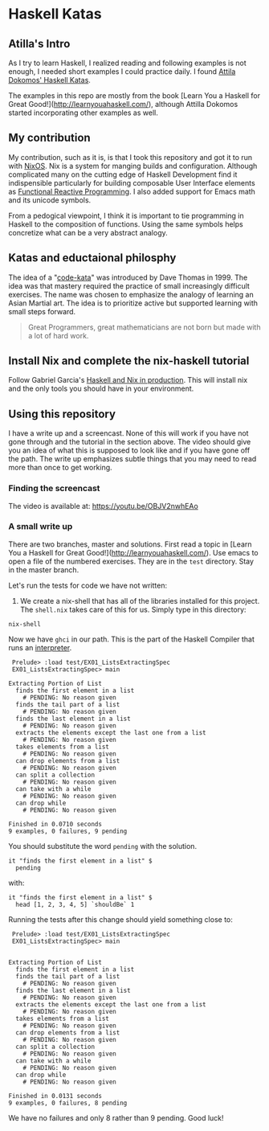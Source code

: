 * Haskell Katas
** Atilla's Intro

As I try to learn Haskell, I realized reading and following examples
is not enough, I needed short examples I could practice daily. I found
[[https://github.com/adomokos/haskell-katas][Attila Dokomos' Haskell Katas]].

The examples in this repo are mostly from the book [Learn You a
Haskell for Great Good!](http://learnyouahaskell.com/), although Attilla Dokomos
started incorporating other examples as well.

** My contribution

My contribution, such as it is, is that I took this repository and got
it to run with [[https://nixos.org/][NixOS]]. Nix is a system for manging builds and
configuration. Although complicated many on the cutting edge of
Haskell Development find it indispensible particularly for building
composable User Interface elements as [[https://reflex-frp.org/][Functional Reactive Programming]].  I also
added support for Emacs math and its unicode symbols.

From a pedogical viewpoint, I think it is important to tie programming in Haskell
to the composition of functions. Using the same symbols helps concretize what 
can be a very abstract analogy.

** Katas and eductaional philosphy

The idea of a "[[https://en.wikipedia.org/wiki/Kata_(programming)][code-kata]]" was introduced by Dave Thomas in 1999. The idea was that
mastery required the practice of small increasingly difficult exercises.  The name
was chosen to emphasize the analogy of learning an Asian Martial art. The idea is to
prioritize active but supported learning with small steps forward.
#+BEGIN_QUOTE
Great Programmers, great mathematicians are not born but made with a lot of hard work.
#+END_QUOTE

** Install Nix and complete the nix-haskell tutorial

Follow Gabriel Garcia's [[https://github.com/Gabriel439/haskell-nix][Haskell and Nix in production]]. This will
install nix and the only tools you should have in your environment.

** Using this repository

I have a write up and a screencast.  None of this will work if you have not gone through
and the tutorial in the section above.  The video should give you an idea of what
this is supposed to look like and if you have gone off the path.  The write up emphasizes
subtle things that you may need to read more than once to get working.
*** Finding the screencast

The video is available at: https://youtu.be/OBJV2nwhEAo

*** A small write up

There are two branches, master and solutions. First read a topic in [Learn You a
Haskell for Great Good!](http://learnyouahaskell.com/). Use emacs to open a file of the
numbered exercises.  They are in the ~test~ directory. Stay in the master branch.

Let's run the tests for code we have not written:

1. We create a nix-shell that has all of the libraries installed for
   this project. The ~shell.nix~ takes care of this for us. Simply
   type in this directory:

#+BEGIN_SRC *bash* :exports code
nix-shell
#+END_SRC

Now we have ~ghci~ in our path.  This is the part of the Haskell Compiler that runs an [[https://en.wikipedia.org/wiki/Interpreter_(computing)][interpreter]].
#+BEGIN_EXAMPLE
 Prelude> :load test/EX01_ListsExtractingSpec
 EX01_ListsExtractingSpec> main

Extracting Portion of List
  finds the first element in a list
    # PENDING: No reason given
  finds the tail part of a list
    # PENDING: No reason given
  finds the last element in a list
    # PENDING: No reason given
  extracts the elements except the last one from a list
    # PENDING: No reason given
  takes elements from a list
    # PENDING: No reason given
  can drop elements from a list
    # PENDING: No reason given
  can split a collection
    # PENDING: No reason given
  can take with a while
    # PENDING: No reason given
  can drop while
    # PENDING: No reason given

Finished in 0.0710 seconds
9 examples, 0 failures, 9 pending
#+END_EXAMPLE


You should substitute the word ~pending~ with the solution.

#+BEGIN_SRC *Haskell* :exports code
    it "finds the first element in a list" $
      pending
#+END_SRC

with: 

#+BEGIN_SRC *Haskell* :exports code
    it "finds the first element in a list" $
      head [1, 2, 3, 4, 5] `shouldBe` 1
#+END_SRC

Running the tests after this change should yield something close to:

#+BEGIN_EXAMPLE
 Prelude> :load test/EX01_ListsExtractingSpec
 EX01_ListsExtractingSpec> main


Extracting Portion of List
  finds the first element in a list
  finds the tail part of a list
    # PENDING: No reason given
  finds the last element in a list
    # PENDING: No reason given
  extracts the elements except the last one from a list
    # PENDING: No reason given
  takes elements from a list
    # PENDING: No reason given
  can drop elements from a list
    # PENDING: No reason given
  can split a collection
    # PENDING: No reason given
  can take with a while
    # PENDING: No reason given
  can drop while
    # PENDING: No reason given

Finished in 0.0131 seconds
9 examples, 0 failures, 8 pending
#+END_EXAMPLE

We have no failures and only 8 rather than 9 pending. Good luck!
